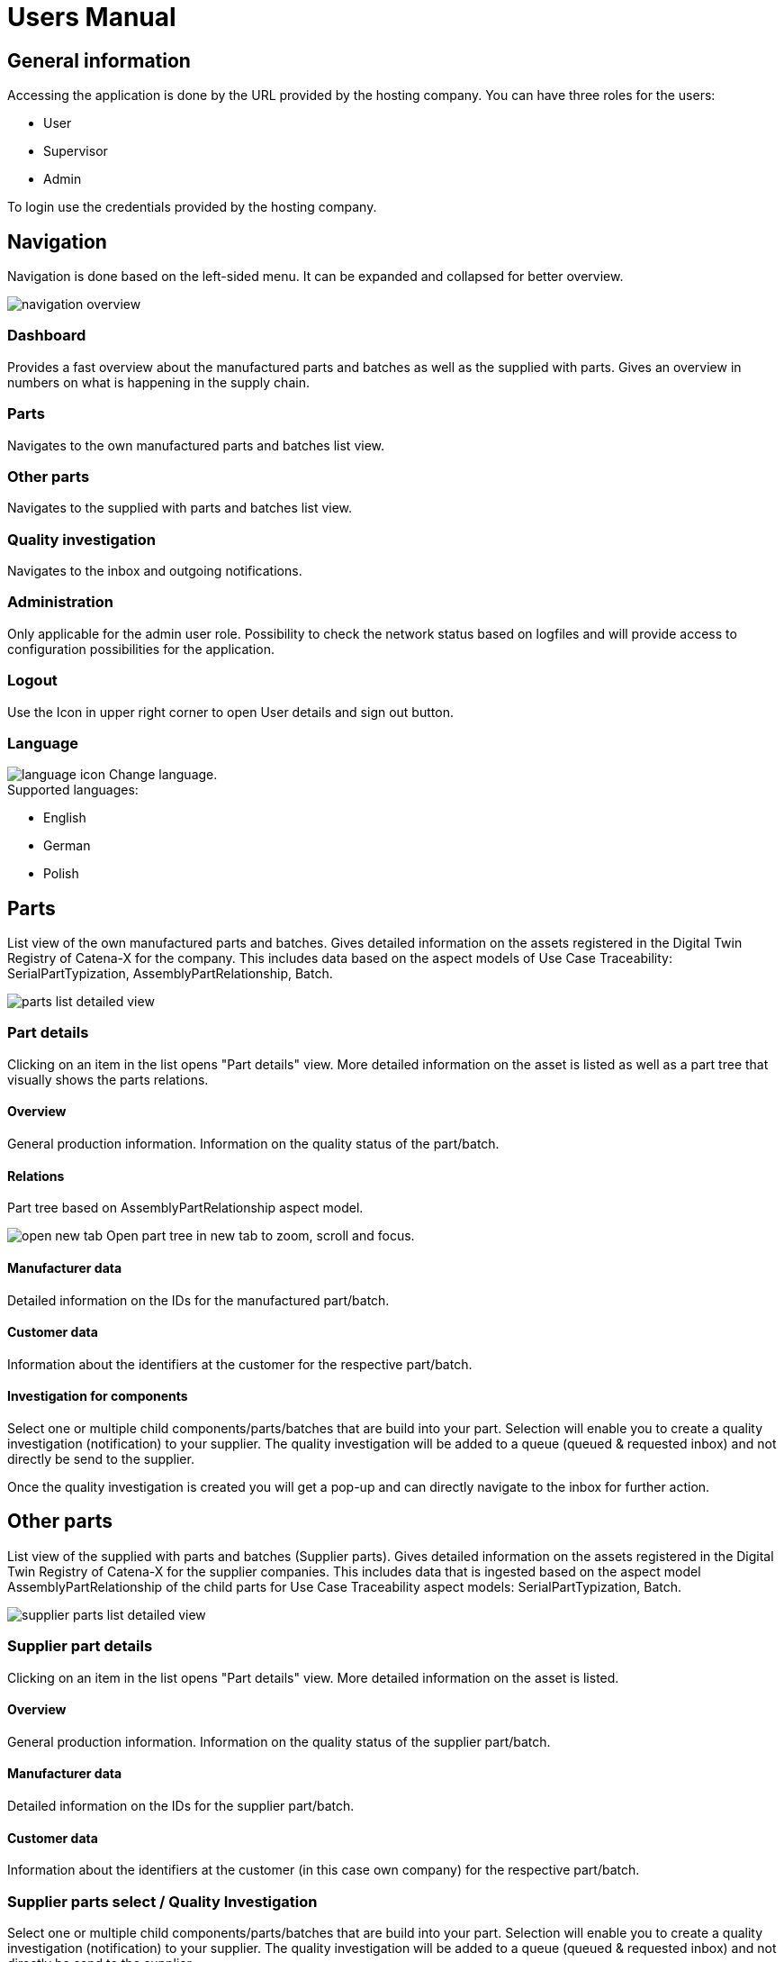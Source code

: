 = Users Manual

== General information

Accessing the application is done by the URL provided by the hosting company.
You can have three roles for the users:

* User
* Supervisor
* Admin

To login use the credentials provided by the hosting company.

== Navigation
Navigation is done based on the left-sided menu.
It can be expanded and collapsed for better overview.

image::../../images/arc42/user-guide/navigation-overview.PNG[]

=== Dashboard
Provides a fast overview about the manufactured parts and batches as well as the supplied with parts. Gives an overview in numbers on what is happening in the supply chain.

=== Parts
Navigates to the own manufactured parts and batches list view.

=== Other parts
Navigates to the supplied with parts and batches list view.

=== Quality investigation
Navigates to the inbox and outgoing notifications.

=== Administration
Only applicable for the admin user role. Possibility to check the network status based on logfiles and will provide access to configuration possibilities for the application.

=== Logout
Use the Icon in upper right corner to open User details and sign out button.

=== Language
image:../../images/arc42/user-guide/language-icon.png[] Change language. +
Supported languages:

* English
* German
* Polish

== Parts
List view of the own manufactured parts and batches.
Gives detailed information on the assets registered in the Digital Twin Registry of Catena-X for the company. This includes data based on the aspect models of Use Case Traceability: SerialPartTypization, AssemblyPartRelationship, Batch.

image::../../images/arc42/user-guide/parts-list-detailed-view.PNG[]

=== Part details
Clicking on an item in the list opens "Part details" view.
More detailed information on the asset is listed as well as a part tree that visually shows the parts relations.

==== Overview
General production information. Information on the quality status of the part/batch.

==== Relations
Part tree based on AssemblyPartRelationship aspect model.

image:../../images/arc42/user-guide/open-new-tab.png[] Open part tree in new tab to zoom, scroll and focus.

==== Manufacturer data
Detailed information on the IDs for the manufactured part/batch.

==== Customer data
Information about the identifiers at the customer for the respective part/batch.

==== Investigation for components
Select one or multiple child components/parts/batches that are build into your part. Selection will enable you to create a quality investigation (notification) to your supplier. The quality investigation will be added to a queue (queued & requested inbox) and not directly be send to the supplier.

Once the quality investigation is created you will get a pop-up and can directly navigate to the inbox for further action.

== Other parts
List view of the supplied with parts and batches (Supplier parts).
Gives detailed information on the assets registered in the Digital Twin Registry of Catena-X for the supplier companies. This includes data that is ingested based on the aspect model AssemblyPartRelationship of the child parts for Use Case Traceability aspect models: SerialPartTypization, Batch.

image::../../images/arc42/user-guide/supplier-parts-list-detailed-view.PNG[]

=== Supplier part details
Clicking on an item in the list opens "Part details" view.
More detailed information on the asset is listed.

==== Overview
General production information. Information on the quality status of the supplier part/batch.

==== Manufacturer data
Detailed information on the IDs for the supplier part/batch.

==== Customer data
Information about the identifiers at the customer (in this case own company) for the respective part/batch.

=== Supplier parts select / Quality Investigation
Select one or multiple child components/parts/batches that are build into your part. Selection will enable you to create a quality investigation (notification) to your supplier. The quality investigation will be added to a queue (queued & requested inbox) and not directly be send to the supplier.

Once the quality investigation is created you will get a pop-up and can directly navigate to the inbox for further action.

== Quality investigation
Inbox for received quality investigations and "Queued & Requested" inbox for outgoing draft as well as already sent notifications.

image:../../images/arc42/user-guide/notification-drafts.png[] Received notifications.

Notifications in the context of quality investigations received by a customer. Those notifications specify a defect or request to investigate on a specific part / batch on your side and give feedback to the customer.

image:../../images/arc42/user-guide/notification-send.png[] Queued & Requested notifications.

Notifications in the context of quality investigations that are in queued/draft status or already requested/sent to the supplier. Those notifications specify a defect or request to investigate on a specific part / batch on your suppliers side and give feedback back to you.

* Queued status: Quality investigation is created but not yet released.
* Requested status: Quality investigation is sent to the supplier.

=== Quality investigation status
Following status for a quality investigation (notification) are possible.

|===
|Status |Description

|Queued
|A quality investigation that was created by a user but not yet send to the receiver.

|Requested
|Created quality investigation that is already sent to the receiver.

|Acknowledged
|The receiver acknowledged to work on the received inquiry.

|Accepted
|The receiver accepted the inquiry. Issue on part/batch detected.

|Declined
|The receiver declined the inquiry. No issue on part/batch detected.

|Closed
|The sender closed the quality investigation and no further handling with it is possible.
|===

=== Quality investigation status flow
Notifications always have a status. The transition from one status to a subsequent status is described in the below state model.

The Sender can change the status to closed from any status. The receiver can never change the status to closed.

The legend in the below state diagram describes who can set the status. One exception to this rule: the transition from status SENT to status RECEIVED is done automatically once the sender receives the Http status code 201.

image::../../images/arc42/user-guide/notificationstatemodel.png[Notification state model]
